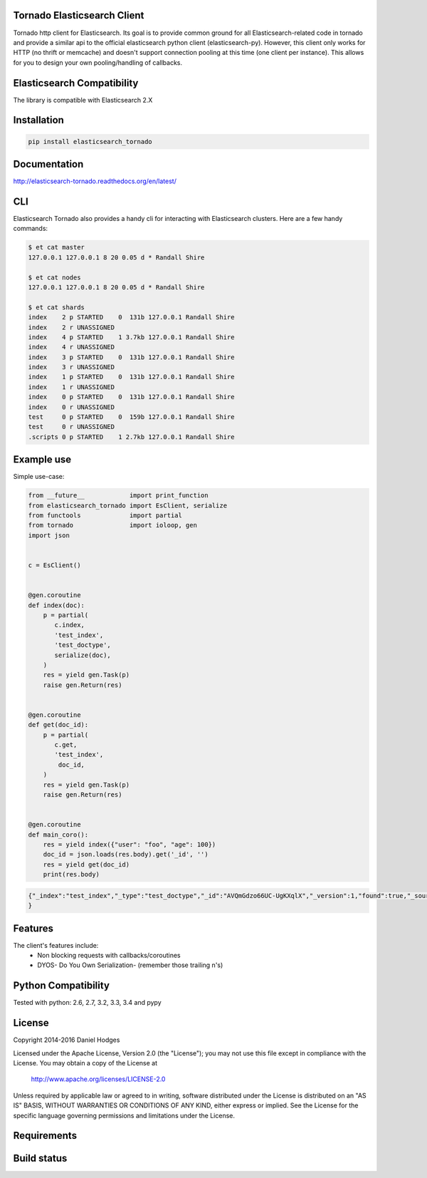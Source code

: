 Tornado Elasticsearch Client
----------------------------

Tornado http client for Elasticsearch. Its goal is to provide common
ground for all Elasticsearch-related code in tornado and provide a
similar api to the official elasticsearch python client (elasticsearch-py).
However, this client only works for HTTP (no thrift or memcache) and doesn't
support connection pooling at this time (one client per instance). This
allows for you to design your own pooling/handling of callbacks.


Elasticsearch Compatibility
---------------------------

The library is compatible with Elasticsearch 2.X


Installation
------------

.. code-block:: bash

    pip install elasticsearch_tornado


Documentation
-------------
http://elasticsearch-tornado.readthedocs.org/en/latest/


CLI
---
Elasticsearch Tornado also provides a handy cli for interacting with
Elasticsearch clusters. Here are a few handy commands:

.. code-block:: bash

    $ et cat master
    127.0.0.1 127.0.0.1 8 20 0.05 d * Randall Shire

    $ et cat nodes
    127.0.0.1 127.0.0.1 8 20 0.05 d * Randall Shire

    $ et cat shards
    index    2 p STARTED    0  131b 127.0.0.1 Randall Shire
    index    2 r UNASSIGNED
    index    4 p STARTED    1 3.7kb 127.0.0.1 Randall Shire
    index    4 r UNASSIGNED
    index    3 p STARTED    0  131b 127.0.0.1 Randall Shire
    index    3 r UNASSIGNED
    index    1 p STARTED    0  131b 127.0.0.1 Randall Shire
    index    1 r UNASSIGNED
    index    0 p STARTED    0  131b 127.0.0.1 Randall Shire
    index    0 r UNASSIGNED
    test     0 p STARTED    0  159b 127.0.0.1 Randall Shire
    test     0 r UNASSIGNED
    .scripts 0 p STARTED    1 2.7kb 127.0.0.1 Randall Shire


Example use
-----------

Simple use-case:

.. code-block:: python

    from __future__            import print_function
    from elasticsearch_tornado import EsClient, serialize
    from functools             import partial
    from tornado               import ioloop, gen
    import json


    c = EsClient()


    @gen.coroutine
    def index(doc):
        p = partial(
           c.index,
           'test_index',
           'test_doctype',
           serialize(doc),
        )
        res = yield gen.Task(p)
        raise gen.Return(res)


    @gen.coroutine
    def get(doc_id):
        p = partial(
           c.get,
           'test_index',
            doc_id,
        )
        res = yield gen.Task(p)
        raise gen.Return(res)


    @gen.coroutine
    def main_coro():
        res = yield index({"user": "foo", "age": 100})
        doc_id = json.loads(res.body).get('_id', '')
        res = yield get(doc_id)
        print(res.body)


.. code-block:: bash

    {"_index":"test_index","_type":"test_doctype","_id":"AVQmGdzo66UC-UgKXqlX","_version":1,"found":true,"_source":{"age": 100, "user": "foo"}
    }


Features
--------
The client's features include:
 * Non blocking requests with callbacks/coroutines
 * DYOS- Do You Own Serialization- (remember those trailing \n's)


Python Compatibility
--------------------

Tested with python:
2.6, 2.7, 3.2, 3.3, 3.4 and pypy


License
-------

Copyright 2014-2016 Daniel Hodges

Licensed under the Apache License, Version 2.0 (the "License");
you may not use this file except in compliance with the License.
You may obtain a copy of the License at

    http://www.apache.org/licenses/LICENSE-2.0

Unless required by applicable law or agreed to in writing, software
distributed under the License is distributed on an "AS IS" BASIS,
WITHOUT WARRANTIES OR CONDITIONS OF ANY KIND, either express or implied.
See the License for the specific language governing permissions and
limitations under the License.


Requirements
------------

.. image:: https://requires.io/github/hodgesds/elasticsearch_tornado/requirements.svg?branch=master
    :target: https://requires.io/github/hodgesds/elasticsearch_tornado/requirements/?branch=master
    :alt: Requirements Status


Build status
------------

.. image:: https://travis-ci.org/hodgesds/elasticsearch_tornado.svg?branch=master
    :target: https://travis-ci.org/hodgesds/elasticsearch_tornado
